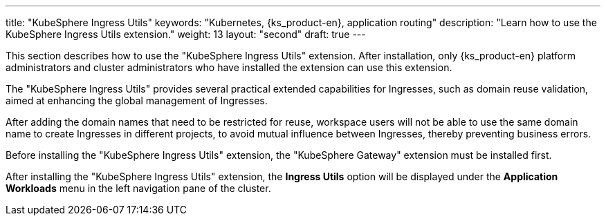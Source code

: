 ---
title: "KubeSphere Ingress Utils"
keywords: "Kubernetes, {ks_product-en}, application routing"
description: "Learn how to use the KubeSphere Ingress Utils extension."
weight: 13
layout: "second"
draft: true
---

This section describes how to use the "KubeSphere Ingress Utils" extension. After installation, only {ks_product-en} platform administrators and cluster administrators who have installed the extension can use this extension.

The "KubeSphere Ingress Utils" provides several practical extended capabilities for Ingresses, such as domain reuse validation, aimed at enhancing the global management of Ingresses.

After adding the domain names that need to be restricted for reuse, workspace users will not be able to use the same domain name to create Ingresses in different projects, to avoid mutual influence between Ingresses, thereby preventing business errors.

Before installing the "KubeSphere Ingress Utils" extension, the "KubeSphere Gateway" extension must be installed first.

After installing the "KubeSphere Ingress Utils" extension, the **Ingress Utils** option will be displayed under the **Application Workloads** menu in the left navigation pane of the cluster.